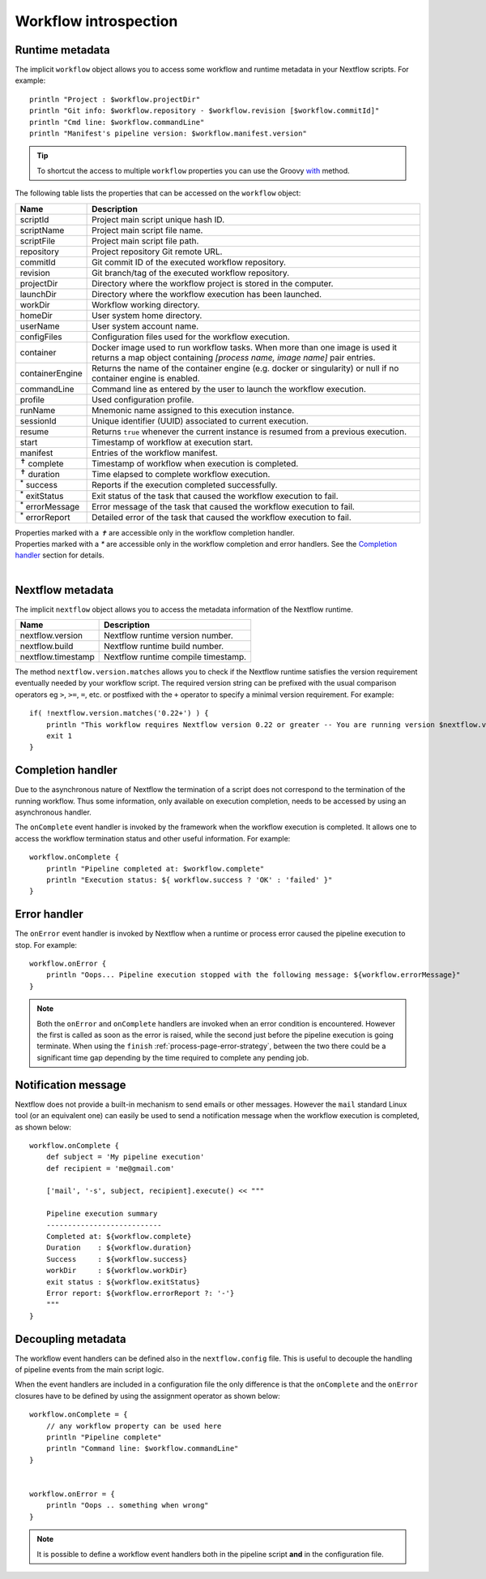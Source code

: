 .. _metadata-page:

***********************
Workflow introspection
***********************


Runtime metadata
----------------

The implicit ``workflow`` object allows you to access some workflow and runtime metadata in your Nextflow scripts.
For example::

    println "Project : $workflow.projectDir"
    println "Git info: $workflow.repository - $workflow.revision [$workflow.commitId]"
    println "Cmd line: $workflow.commandLine"
    println "Manifest's pipeline version: $workflow.manifest.version"


.. tip:: To shortcut the access to multiple ``workflow`` properties you can use the Groovy
    `with <http://docs.groovy-lang.org/latest/html/groovy-jdk/java/lang/Object.html#with(groovy.lang.Closure)>`_ method.


The following table lists the properties that can be accessed on the ``workflow`` object:

=========================== ===========================
Name                        Description
=========================== ===========================
scriptId                    Project main script unique hash ID.
scriptName                  Project main script file name.
scriptFile                  Project main script file path.
repository                  Project repository Git remote URL.
commitId                    Git commit ID of the executed workflow repository.
revision                    Git branch/tag of the executed workflow repository.
projectDir                  Directory where the workflow project is stored in the computer.
launchDir                   Directory where the workflow execution has been launched.
workDir                     Workflow working directory.
homeDir                     User system home directory.
userName                    User system account name.
configFiles                 Configuration files used for the workflow execution.
container                   Docker image used to run workflow tasks. When more than one image is used
                            it returns a map object containing `[process name, image name]` pair entries.
containerEngine             Returns the name of the container engine (e.g. docker or singularity) or null
                            if no container engine is enabled. 
commandLine                 Command line as entered by the user to launch the workflow execution.
profile                     Used configuration profile.
runName                     Mnemonic name assigned to this execution instance.
sessionId                   Unique identifier (UUID) associated to current execution.
resume                      Returns ``true`` whenever the current instance is resumed from a previous execution.
start                       Timestamp of workflow at execution start.
manifest                    Entries of the workflow manifest.
:sup:`✝` complete           Timestamp of workflow when execution is completed.
:sup:`✝` duration           Time elapsed to complete workflow execution.
:sup:`*` success            Reports if the execution completed successfully.
:sup:`*` exitStatus         Exit status of the task that caused the workflow execution to fail.
:sup:`*` errorMessage       Error message of the task that caused the workflow execution to fail.
:sup:`*` errorReport        Detailed error of the task that caused the workflow execution to fail.
=========================== ===========================

| Properties marked with a `✝` are accessible only in the workflow completion handler.
| Properties marked with a `*` are accessible only in the workflow completion and error handlers. See the `Completion handler`_ section for details.
|

Nextflow metadata
-----------------

The implicit ``nextflow`` object allows you to access the metadata information of the Nextflow runtime.

=========================== ===========================
Name                        Description
=========================== ===========================
nextflow.version            Nextflow runtime version number.
nextflow.build              Nextflow runtime build number.
nextflow.timestamp          Nextflow runtime compile timestamp.
=========================== ===========================

The method ``nextflow.version.matches`` allows you to check if the Nextflow runtime satisfies the version
requirement eventually needed by your workflow script. The required version string can be prefixed with the usual
comparison operators eg ``>``, ``>=``, ``=``, etc. or postfixed with the ``+`` operator to specify a minimal version
requirement. For example::

    if( !nextflow.version.matches('0.22+') ) {
        println "This workflow requires Nextflow version 0.22 or greater -- You are running version $nextflow.version"
        exit 1
    }


.. _metadata-completion-handler:

Completion handler
------------------

Due to the asynchronous nature of Nextflow the termination of a script does not correspond to the termination
of the running workflow. Thus some information, only available on execution completion, needs to be accessed by
using an asynchronous handler.

The ``onComplete`` event handler is invoked by the framework when the workflow execution is completed. It allows one
to access the workflow termination status and other useful information. For example::

    workflow.onComplete {
        println "Pipeline completed at: $workflow.complete"
        println "Execution status: ${ workflow.success ? 'OK' : 'failed' }"
    }

.. _metadata-error-handler:

Error handler
-------------

The ``onError`` event handler is invoked by Nextflow when a runtime or process error caused the pipeline execution to stop.
For example::

    workflow.onError {
        println "Oops... Pipeline execution stopped with the following message: ${workflow.errorMessage}"
    }

.. note:: Both the ``onError`` and ``onComplete`` handlers are invoked when an error condition is encountered.
    However the first is called as soon as the error is raised, while the second just before the pipeline execution
    is going terminate. When using the ``finish`` :ref:`process-page-error-strategy`, between the two there could be
    a significant time gap depending by the time required to complete any pending job.

Notification message
--------------------

Nextflow does not provide a built-in mechanism to send emails or other messages. However the ``mail`` standard Linux
tool (or an equivalent one) can easily be used to send a notification message when the workflow execution is completed,
as shown below::


    workflow.onComplete {
        def subject = 'My pipeline execution'
        def recipient = 'me@gmail.com'

        ['mail', '-s', subject, recipient].execute() << """

        Pipeline execution summary
        ---------------------------
        Completed at: ${workflow.complete}
        Duration    : ${workflow.duration}
        Success     : ${workflow.success}
        workDir     : ${workflow.workDir}
        exit status : ${workflow.exitStatus}
        Error report: ${workflow.errorReport ?: '-'}
        """
    }



Decoupling metadata
-----------------------

The workflow event handlers can be defined also in the ``nextflow.config`` file. This is useful to
decouple the handling of pipeline events from the main script logic.

When the event handlers are included in a configuration file the only difference is that the ``onComplete`` and
the ``onError`` closures have to be defined by using the assignment operator as shown below::

    workflow.onComplete = {
        // any workflow property can be used here
        println "Pipeline complete"
        println "Command line: $workflow.commandLine"
    }


    workflow.onError = {
        println "Oops .. something when wrong"
    }


.. note:: It is possible to define a workflow event handlers both in the pipeline script **and** in the
  configuration file.

